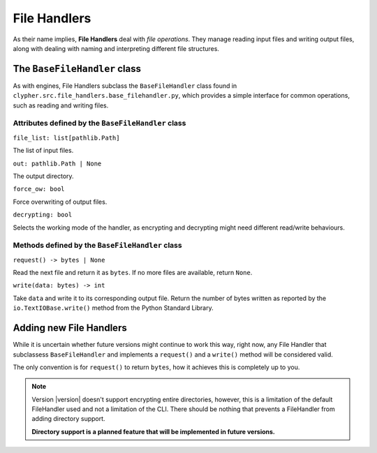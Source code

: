 File Handlers
=============

As their name implies, **File Handlers** deal with *file operations*. They manage reading input files and writing output files, along with dealing with naming and interpreting different file structures.

.. 
    #TODO: Add docs when a base file handler is implemented.

The ``BaseFileHandler`` class
-----------------------------

As with engines, File Handlers subclass the ``BaseFileHandler`` class found in ``clypher.src.file_handlers.base_filehandler.py``, which provides a simple interface for common operations, such as reading and writing files.

Attributes defined by the ``BaseFileHandler`` class
___________________________________________________

``file_list: list[pathlib.Path]``

The list of input files.

``out: pathlib.Path | None``

The output directory.

``force_ow: bool``

Force overwriting of output files.

``decrypting: bool``

Selects the working mode of the handler, as encrypting and decrypting might need different read/write behaviours.


Methods defined by the ``BaseFileHandler`` class
________________________________________________

``request() -> bytes | None``

Read the next file and return it as ``bytes``. If no more files are available, return ``None``.

``write(data: bytes) -> int``

Take ``data`` and write it to its corresponding output file. Return the number of bytes written as reported by the ``io.TextIOBase.write()`` method from the Python Standard Library.

Adding new File Handlers
------------------------

While it is uncertain whether future versions might continue to work this way, right now, any File Handler that subclassess ``BaseFileHandler`` and  implements a ``request()`` and a ``write()`` method will be considered valid.

The only convention is for ``request()`` to return ``bytes``, how it achieves this is completely up to you. 


.. 
    #TODO: Change this once directory support is added


.. note:: 

    Version |version| doesn't support encrypting entire directories, however, this is a limitation of the default FileHandler used and not a limitation of the CLI. There should be nothing that prevents a FileHandler from adding directory support.

    **Directory support is a planned feature that will be implemented in future versions.**

